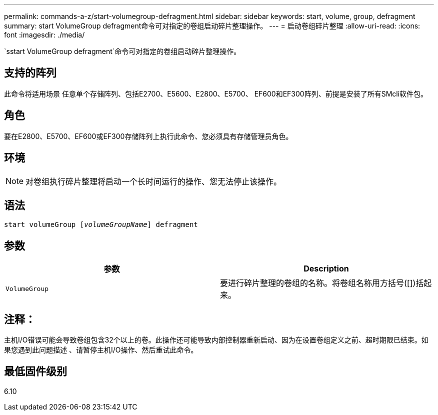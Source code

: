 ---
permalink: commands-a-z/start-volumegroup-defragment.html 
sidebar: sidebar 
keywords: start, volume, group, defragment 
summary: start VolumeGroup defragment命令可对指定的卷组启动碎片整理操作。 
---
= 启动卷组碎片整理
:allow-uri-read: 
:icons: font
:imagesdir: ./media/


[role="lead"]
`sstart VolumeGroup defragment`命令可对指定的卷组启动碎片整理操作。



== 支持的阵列

此命令将适用场景 任意单个存储阵列、包括E2700、E5600、E2800、E5700、 EF600和EF300阵列、前提是安装了所有SMcli软件包。



== 角色

要在E2800、E5700、EF600或EF300存储阵列上执行此命令、您必须具有存储管理员角色。



== 环境

[NOTE]
====
对卷组执行碎片整理将启动一个长时间运行的操作、您无法停止该操作。

====


== 语法

[listing, subs="+macros"]
----
pass:quotes[start volumeGroup [_volumeGroupName_]] defragment
----


== 参数

[cols="2*"]
|===
| 参数 | Description 


 a| 
`VolumeGroup`
 a| 
要进行碎片整理的卷组的名称。将卷组名称用方括号([])括起来。

|===


== 注释：

主机I/O错误可能会导致卷组包含32个以上的卷。此操作还可能导致内部控制器重新启动、因为在设置卷组定义之前、超时期限已结束。如果您遇到此问题描述 、请暂停主机I/O操作、然后重试此命令。



== 最低固件级别

6.10
